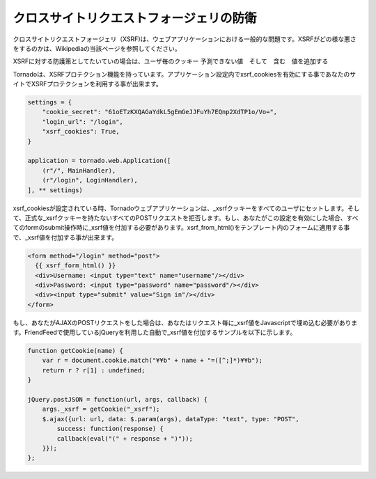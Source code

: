 クロスサイトリクエストフォージェリの防衛
----------------------------------------

.. Cross-site request forgery, or XSRF, is a common problem for personalized web applications. See the Wikipedia article for more information on how XSRF works.

クロスサイトリクエストフォージェリ（XSRF)は、ウェブアプリケーションにおける一般的な問題です。XSRFがどの様な悪さをするのかは、Wikipediaの当該ページを参照してください。

.. The generally accepted solution to prevent XSRF is to cookie every user with an unpredictable value and include that value as an additional argument with every form submission on your site. If the cookie and the value in the form submission do not match, then the request is likely forged.

XSRFに対する防護策としてたいていの場合は、ユーザ毎のクッキー 予測できない値　そして　含む　値を追加する　

.. Tornado comes with built-in XSRF protection. To include it in your site, include the application setting xsrf_cookies:

Tornadoは、XSRFプロテクション機能を持っています。アプリケーション設定内でxsrf_cookiesを有効にする事であなたのサイトでXSRFプロテクションを利用する事が出来ます。

.. code-block:: python

  settings = {
      "cookie_secret": "61oETzKXQAGaYdkL5gEmGeJJFuYh7EQnp2XdTP1o/Vo=",
      "login_url": "/login",
      "xsrf_cookies": True,
  }

  application = tornado.web.Application([
      (r"/", MainHandler),
      (r"/login", LoginHandler),
  ], ** settings)


.. If xsrf_cookies is set, the Tornado web application will set the _xsrf cookie for all users and reject all POST requests hat do not contain a correct _xsrf value. If you turn this setting on, you need to instrument all forms that submit via POST to contain this field. You can do this with the special function xsrf_form_html(), available in all templates: 

xsrf_cookiesが設定されている時、Tornadoウェブアプリケーションは、_xsrfクッキーをすべてのユーザにセットします。そして、正式な_xsrfクッキーを持たないすべてのPOSTリクエストを拒否します。もし、あなたがこの設定を有効にした場合、すべてのformのsubmit操作時に_xsrf値を付加する必要があります。xsrf_from_html()をテンプレート内のフォームに適用する事で、_xsrf値を付加する事が出来ます。

.. code-block:: html

  <form method="/login" method="post">
    {{ xsrf_form_html() }}
    <div>Username: <input type="text" name="username"/></div>
    <div>Password: <input type="password" name="password"/></div>
    <div><input type="submit" value="Sign in"/></div>
  </form>

.. If you submit AJAX POST requests, you will also need to instrument your JavaScript to include the _xsrf value with each request. This is the jQuery function we use at FriendFeed for AJAX POST requests that automatically adds the _xsrf value to all requests:

もし、あなたがAJAXのPOSTリクエストをした場合は、あなたはリクエスト毎に_xsrf値をJavascriptで埋め込む必要があります。FriendFeedで使用しているjQueryを利用した自動で_xsrf値を付加するサンプルを以下に示します。

.. code-block:: javascript

  function getCookie(name) {
      var r = document.cookie.match("¥¥b" + name + "=([^;]*)¥¥b");
      return r ? r[1] : undefined;
  }

  jQuery.postJSON = function(url, args, callback) {
      args._xsrf = getCookie("_xsrf");
      $.ajax({url: url, data: $.param(args), dataType: "text", type: "POST",
          success: function(response) {
          callback(eval("(" + response + ")"));
      }});
  };

